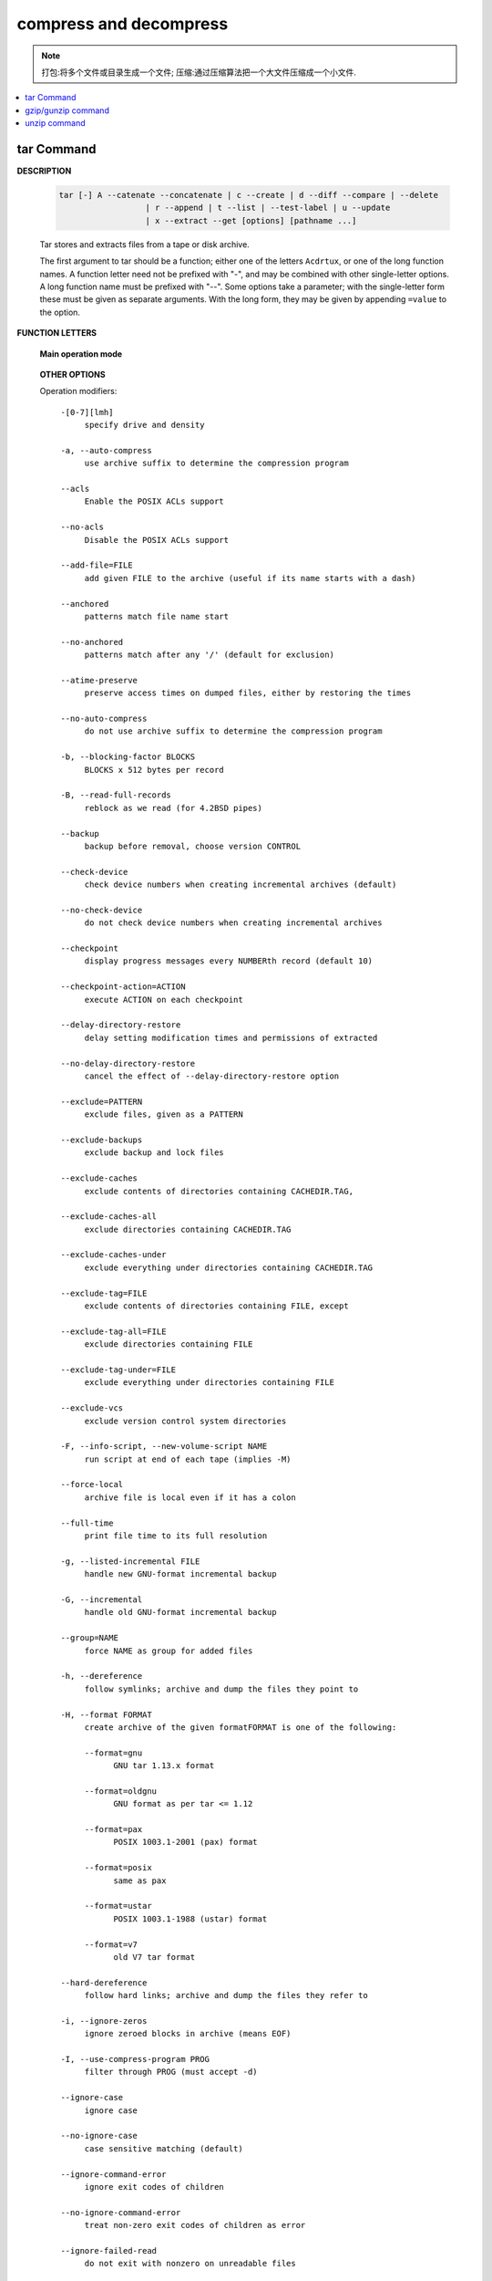 ***********************
compress and decompress
***********************

.. note::

   打包:将多个文件或目录生成一个文件;
   压缩:通过压缩算法把一个大文件压缩成一个小文件.

.. contents::
   :local:


tar Command
===========

**DESCRIPTION**
   
   .. code-block:: sh

      tar [-] A --catenate --concatenate | c --create | d --diff --compare | --delete 
                        | r --append | t --list | --test-label | u --update 
                        | x --extract --get [options] [pathname ...]


   Tar stores and extracts files from a tape or disk archive.

   The first argument to tar should be a function; either one of the letters ``Acdrtux``, 
   or one of the long function names. A function letter need not be prefixed with "-",
   and may be combined with other single-letter options. A long function name must be
   prefixed with "--". Some options take a parameter; with the single-letter form these
   must be given as separate arguments. With the long form, they may be given by appending
   ``=value`` to the option.

**FUNCTION LETTERS**

   **Main operation mode**

      .. option:: -A, --catenate, --concatenate
      
         append tar files to an archive

      .. option:: -c, --create
         
         create a new archive

      .. option:: -d, --diff, --compare
         
         find differences between archive and file system

      .. option:: --delete
      
         delete from the archive (not on mag tapes!)

      .. option:: -r, --append
         
         append files to the end of an archive

      .. option:: -t, --list
         
         list the contents of an archive

      .. option:: --test-label
         
         test the archive volume label and exit

      .. option:: -u, --update
         
         only append files newer than copy in archive

      .. option:: -x, --extract, --get
         
         extract files from an archive

      .. option:: -v, --verbose
           
         verbosely list files processed

      .. option:: -f, --file ARCHIVE
           
         use archive file or device ARCHIVE

      .. option:: -C, --directory DIR
           
         change to directory DIR

      .. option:: -j, --bzip2
      .. option:: -z, --gzip, --gunzip --ungzip
      .. option:: -Z, --compress, --uncompress

   **OTHER OPTIONS**

   Operation modifiers::

      -[0-7][lmh]
           specify drive and density

      -a, --auto-compress
           use archive suffix to determine the compression program

      --acls
           Enable the POSIX ACLs support

      --no-acls
           Disable the POSIX ACLs support

      --add-file=FILE
           add given FILE to the archive (useful if its name starts with a dash)

      --anchored
           patterns match file name start

      --no-anchored
           patterns match after any '/' (default for exclusion)

      --atime-preserve
           preserve access times on dumped files, either by restoring the times

      --no-auto-compress
           do not use archive suffix to determine the compression program

      -b, --blocking-factor BLOCKS
           BLOCKS x 512 bytes per record

      -B, --read-full-records
           reblock as we read (for 4.2BSD pipes)

      --backup
           backup before removal, choose version CONTROL

      --check-device
           check device numbers when creating incremental archives (default)

      --no-check-device
           do not check device numbers when creating incremental archives

      --checkpoint
           display progress messages every NUMBERth record (default 10)

      --checkpoint-action=ACTION
           execute ACTION on each checkpoint

      --delay-directory-restore
           delay setting modification times and permissions of extracted

      --no-delay-directory-restore
           cancel the effect of --delay-directory-restore option

      --exclude=PATTERN
           exclude files, given as a PATTERN

      --exclude-backups
           exclude backup and lock files

      --exclude-caches
           exclude contents of directories containing CACHEDIR.TAG,

      --exclude-caches-all
           exclude directories containing CACHEDIR.TAG

      --exclude-caches-under
           exclude everything under directories containing CACHEDIR.TAG

      --exclude-tag=FILE
           exclude contents of directories containing FILE, except

      --exclude-tag-all=FILE
           exclude directories containing FILE

      --exclude-tag-under=FILE
           exclude everything under directories containing FILE

      --exclude-vcs
           exclude version control system directories

      -F, --info-script, --new-volume-script NAME
           run script at end of each tape (implies -M)

      --force-local
           archive file is local even if it has a colon

      --full-time
           print file time to its full resolution

      -g, --listed-incremental FILE
           handle new GNU-format incremental backup

      -G, --incremental
           handle old GNU-format incremental backup

      --group=NAME
           force NAME as group for added files

      -h, --dereference
           follow symlinks; archive and dump the files they point to

      -H, --format FORMAT
           create archive of the given formatFORMAT is one of the following:

           --format=gnu
                 GNU tar 1.13.x format

           --format=oldgnu
                 GNU format as per tar <= 1.12

           --format=pax
                 POSIX 1003.1-2001 (pax) format

           --format=posix
                 same as pax

           --format=ustar
                 POSIX 1003.1-1988 (ustar) format

           --format=v7
                 old V7 tar format

      --hard-dereference
           follow hard links; archive and dump the files they refer to

      -i, --ignore-zeros
           ignore zeroed blocks in archive (means EOF)

      -I, --use-compress-program PROG
           filter through PROG (must accept -d)

      --ignore-case
           ignore case

      --no-ignore-case
           case sensitive matching (default)

      --ignore-command-error
           ignore exit codes of children

      --no-ignore-command-error
           treat non-zero exit codes of children as error

      --ignore-failed-read
           do not exit with nonzero on unreadable files

      --index-file=FILE
           send verbose output to FILE

      -J, --xz

      -k, --keep-old-files
           don't replace existing files when extracting,

      -K, --starting-file MEMBER-NAME
           begin at member MEMBER-NAME when reading the archive

      --keep-directory-symlink
           preserve existing symlinks to directories when extracting

      --keep-newer-files
           don't replace existing files that are newer than their archive copies

      -l, --check-links
           print a message if not all links are dumped

      -L, --tape-length NUMBER
           change tape after writing NUMBER x 1024 bytes

      --level=NUMBER
           dump level for created listed-incremental archive

      --lzip


      --lzma


      --lzop

      -m, --touch
           don't extract file modified time

      -M, --multi-volume
           create/list/extract multi-volume archive

      --mode=CHANGES
           force (symbolic) mode CHANGES for added files

      --mtime=DATE-OR-FILE
           set mtime for added files from DATE-OR-FILE

      -n, --seek
           archive is seekable

      -N, --newer, --after-date DATE-OR-FILE
           only store files newer than DATE-OR-FILE

      --newer-mtime=DATE
           compare date and time when data changed only

      --null
           -T reads null-terminated names, disable -C

      --no-null
           disable the effect of the previous --null option

      --numeric-owner
           always use numbers for user/group names

      -O, --to-stdout
           extract files to standard output

      --occurrence
           process only the NUMBERth occurrence of each file in the archive;

      --old-archive, --portability
           same as --format=v7

      --one-file-system
           stay in local file system when creating archive

      --overwrite
           overwrite existing files when extracting

      --overwrite-dir
           overwrite metadata of existing directories when extracting (default)

      --no-overwrite-dir
           preserve metadata of existing directories

      --owner=NAME
           force NAME as owner for added files

      -p, --preserve-permissions, --same-permissions
           extract information about file permissions (default for superuser)

      -P, --absolute-names
           don't strip leading '/'s from file names

      --pax-option=keyword[[:]=value][,keyword[[:]=value]]...
           control pax keywords

      --posix
           same as --format=posix

      --preserve
           same as both -p and -s

      --quote-chars=STRING
           additionally quote characters from STRING

      --no-quote-chars=STRING
           disable quoting for characters from STRING

      --quoting-style=STYLE
           set name quoting style; see below for valid STYLE values

      -R, --block-number
           show block number within archive with each message

      --record-size=NUMBER
           NUMBER of bytes per record, multiple of 512

      --recursion
           recurse into directories (default)

      --no-recursion
           avoid descending automatically in directories

      --recursive-unlink
           empty hierarchies prior to extracting directory

      --remove-files
           remove files after adding them to the archive

      --restrict
           disable use of some potentially harmful options

      --rmt-command=COMMAND
           use given rmt COMMAND instead of rmt

      --rsh-command=COMMAND
           use remote COMMAND instead of rsh

      -s, --preserve-order, --same-order
           member arguments are listed in the same order as the

      -S, --sparse
           handle sparse files efficiently

      --same-owner
           try extracting files with the same ownership as exists in the archive (default for superuser)

      --no-same-owner
           extract files as yourself (default for ordinary users)

      --no-same-permissions
           apply the user's umask when extracting permissions from the archive (default for ordinary users)

      --no-seek
           archive is not seekable

      --selinux
           Enable the SELinux context support

      --no-selinux
           Disable the SELinux context support

      --show-defaults
           show tar defaults

      --show-omitted-dirs
           when listing or extracting, list each directory that does not match search criteria

      --show-snapshot-field-ranges
           show valid ranges for snapshot-file fields

      --show-transformed-names, --show-stored-names
           show file or archive names after transformation

      --skip-old-files
           don't replace existing files when extracting, silently skip over them

      --sparse-version=MAJOR[.MINOR]
           set version of the sparse format to use (implies --sparse)

      --strip-components=NUMBER
           strip NUMBER leading components from file names on extraction

      --suffix=STRING
           backup before removal, override usual suffix ('~' unless overridden by environment variable SIMPLE_BACKUP_SUFFIX)

      -T, --files-from FILE
           get names to extract or create from FILE

      --to-command=COMMAND
           pipe extracted files to another program

      --totals
           print total bytes after processing the archive;

      --transform, --xform EXPRESSION
           use sed replace EXPRESSION to transform file names

      -U, --unlink-first
           remove each file prior to extracting over it

      --unquote
           unquote filenames read with -T (default)

      --no-unquote
           do not unquote filenames read with -T

      --utc
           print file modification times in UTC

      -V, --label TEXT
           create archive with volume name TEXT; at list/extract time, use TEXT as a globbing pattern for volume name

      --volno-file=FILE
           use/update the volume number in FILE

      -w, --interactive, --confirmation
           ask for confirmation for every action

      -W, --verify
           attempt to verify the archive after writing it

      --warning=KEYWORD
           warning control

      --wildcards
           use wildcards (default for exclusion)

      --wildcards-match-slash
           wildcards match '/' (default for exclusion)

      --no-wildcards-match-slash
           wildcards do not match '/'

     --no-wildcards
           verbatim string matching

      -X, --exclude-from FILE
           exclude patterns listed in FILE

      --xattrs
           Enable extended attributes support

      --xattrs-exclude=MASK
           specify the exclude pattern for xattr keys

      --xattrs-include=MASK
           specify the include pattern for xattr keys

      --no-xattrs
           Disable extended attributes support

.. note::

   z 选项表示 tar.gz 是使用 gzip 压缩的文件;
   j 选项表示 tar.bz2 是使用 bzip2 压缩的文件.


**EXAMPLES**

   .. code-block:: sh

      # Create archive.tar from files foo and bar.
      $ tar -cf archive.tar foo bar
      
      # List all files in archive.tar verbosely.
      $ tar -tvf archive.tar
      
      # Extract all files from archive.tar.
      $ tar -xf archive.tar

      tar -jcvf filename.tar.bz2  filelist # 压缩文件
      tar -jtvf filename.tar.bz2 # 查看压缩文件内容
      tar -jxvf filename.tar.bz2 -C directory # 解压到指定文件目录
      tar -zcvf b2.tar.gz ./*
      tar --exclude *.pdf -zcvf b2.tar.gz ./* #排除当前目录下的 pdf 文件
      tar -ztvf b2.tar.gz
      tar -zxvf backup.tar.gz -C ./test/
      tar --newer "2017/01/01" -zcf  photo.tar.gz  ./Desktop/Screenshot/* #压缩比指定日期早的文件
      tar -zxvf photo.tar.gz *.png #只解压包内的 png 文件


gzip/gunzip command
===================

.. code-block:: sh
   :caption: Usage

   $ gzip -h
   Usage: gzip [OPTION]... [FILE]...
   Compress or uncompress FILEs (by default, compress FILES in-place).
   
   Mandatory arguments to long options are mandatory for short options too.
   
     -a, --ascii       ascii text; convert end-of-line using local conventions
     -c, --stdout      write on standard output, keep original files unchanged
     -d, --decompress  decompress
     -f, --force       force overwrite of output file and compress links
     -h, --help        give this help
     -k, --keep        keep (don't delete) input files
     -l, --list        list compressed file contents
     -L, --license     display software license
     -n, --no-name     do not save or restore the original name and time stamp
     -N, --name        save or restore the original name and time stamp
     -q, --quiet       suppress all warnings
     -r, --recursive   operate recursively on directories
         --rsyncable   make rsync-friendly archive
     -S, --suffix=SUF  use suffix SUF on compressed files
         --synchronous synchronous output (safer if system crashes, but slower)
     -t, --test        test compressed file integrity
     -v, --verbose     verbose mode
     -V, --version     display version number
     -1, --fast        compress faster
     -9, --best        compress better
   
   With no FILE, or when FILE is -, read standard input.
   
.. code-block:: sh
   :caption: Examples

   $ gunzip -nk 05nanjing.txt.gz  # use the name of zip file
   $ gunzip -Nk 06nanjing.txt.gz  # use the original file name in the zip file

   $ ll *.gz
   -rw-r--r-- 1 cuiyb 1049089 424943 Jun 28 14:56 06nanjing.txt.gz
   -rw-r--r-- 1 cuiyb 1049089 424716 Jun 28 14:56 07nanjing.txt.gz
   -rw-r--r-- 1 cuiyb 1049089 423827 Jun 28 14:56 08nanjing.txt.gz
   -rw-r--r-- 1 cuiyb 1049089 422795 Jun 28 14:56 09nanjing.txt.gz

   $ find . -type f -name "*.gz" -exec gunzip -nk \{\} \;

   $ ll *.txt
   -rw-r--r-- 1 cuiyb 1049089 1955776 Jun 28 14:56 06nanjing.txt
   -rw-r--r-- 1 cuiyb 1049089 1952338 Jun 28 14:56 07nanjing.txt
   -rw-r--r-- 1 cuiyb 1049089 1949276 Jun 28 14:56 08nanjing.txt
   -rw-r--r-- 1 cuiyb 1049089 1944800 Jun 28 14:56 09nanjing.txt

unzip command
=============

.. code-block:: sh

   $ unzip -h
      UnZip 6.00 of 20 April 2009, by Debian. Original by Info-ZIP.
      
      Usage: unzip [-Z] [-opts[modifiers]] file[.zip] [list] [-x xlist] [-d exdir]
        Default action is to extract files in list, except those in xlist, to exdir;
        file[.zip] may be a wildcard.  -Z => ZipInfo mode ("unzip -Z" for usage).
      
        -p  extract files to pipe, no messages     -l  list files (short format)
        -f  freshen existing files, create none    -t  test compressed archive data
        -u  update files, create if necessary      -z  display archive comment only
        -v  list verbosely/show version info       -T  timestamp archive to latest
        -x  exclude files that follow (in xlist)   -d  extract files into exdir
      modifiers:
        -n  never overwrite existing files         -q  quiet mode (-qq => quieter)
        -o  overwrite files WITHOUT prompting      -a  auto-convert any text files
        -j  junk paths (do not make directories)   -aa treat ALL files as text
        -U  use escapes for all non-ASCII Unicode  -UU ignore any Unicode fields
        -C  match filenames case-insensitively     -L  make (some) names lowercase
        -X  restore UID/GID info                   -V  retain VMS version numbers
        -K  keep setuid/setgid/tacky permissions   -M  pipe through "more" pager
        -O CHARSET  specify a character encoding for DOS, Windows and OS/2 archives
        -I CHARSET  specify a character encoding for UNIX and other archives
      
      See "unzip -hh" or unzip.txt for more help.  Examples:
        unzip data1 -x joe   => extract all files except joe from zipfile data1.zip
        unzip -p foo | more  => send contents of foo.zip via pipe into program more
        unzip -fo foo ReadMe => quietly replace existing ReadMe if archive file newer

.. code-block:: sh
   :caption: Examples

   $ unzip -l Windows系列跟苹果系列.zip 
   Archive:  Windows系列跟苹果系列.zip
     Length      Date    Time    Name
   ---------  ---------- -----   ----
      766780  2018-09-22 22:01   hosts
   ---------                     -------
      766780                     1 file
